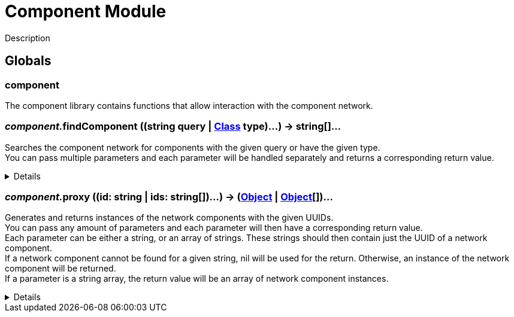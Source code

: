 = Component Module
:table-caption!:

Description

== Globals

=== **component**
The component library contains functions that allow interaction with the component network.

=== __component.__**findComponent** ((string query | xref:/reflection/classes/Class.adoc[Class] type)...) -> string[]...
Searches the component network for components with the given query or have the given type. +
You can pass multiple parameters and each parameter will be handled separately and returns a corresponding return value.

[%collapsible]
====
.Parameters
[%header,cols="1,1,4a",separator="!"]
!===
!Name !Type !Description

! *Query* `...`
! string | Object-Class
! A nick/group query as string or a class for the components in the network you try to find.

!===
.Return Values
[%header,cols="1,1,4a",separator="!"]
!===
!Name !Type !Description

! *UUIDs* `...`
! string[]
! List of network component UUIDs which pass the given nick query or are of the given type.

!===
====

=== __component.__**proxy** ((id: string | ids: string[])...) -> (xref:/reflection/classes/Object.adoc[Object] | xref:/reflection/classes/Object.adoc[Object][])...
Generates and returns instances of the network components with the given UUIDs. +
You can pass any amount of parameters and each parameter will then have a corresponding return value. +
Each parameter can be either a string, or an array of strings.
These strings should then contain just the UUID of a network component. +
If a network component cannot be found for a given string, nil will be used for the return.
Otherwise, an instance of the network component will be returned. +
If a parameter is a string array, the return value will be an array of network component instances.

[%collapsible]
====
.Parameters
[%header,cols="1,1,4a",separator="!"]
!===
!Name !Type !Description

! *ID[s]* `...`
! string | string[]
! The UUID[-Arrays] of the network component[s].

!===
.Return Values
[%header,cols="1,1,4a",separator="!"]
!===
!Name !Type !Description

! *Object[s]* `...`
! xref:/reflection/classes/Object.adoc[Object] | xref:/reflection/classes/Object.adoc[Object][] | nil
! The Network-Component[-Array]s associated with the UUIDs, nil if the UUID was not found.

!===
====

